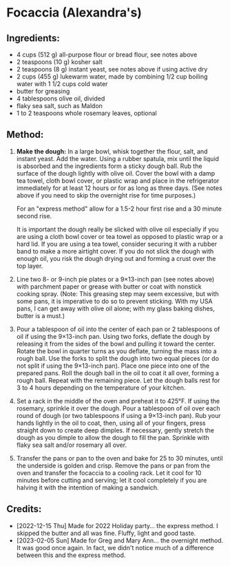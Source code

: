 #+STARTUP: showeverything
* Focaccia (Alexandra's)
** Ingredients:
- 4 cups (512 g) all-purpose flour or bread flour, see notes above
- 2 teaspoons (10 g) kosher salt
- 2 teaspoons (8 g) instant yeast, see notes above if using active dry
- 2 cups (455 g) lukewarm water, made by combining 1/2 cup boiling water with 1 1/2 cups cold water
- butter for greasing
- 4 tablespoons olive oil, divided
- flaky sea salt, such as Maldon
- 1 to 2 teaspoons whole rosemary leaves, optional

** Method:
1. *Make the dough:* In a large bowl, whisk together the flour, salt, and instant yeast. Add the water. Using a rubber spatula, mix until the liquid is absorbed and the ingredients form a sticky dough ball. Rub the surface of the dough lightly with olive oil. Cover the bowl with a damp tea towel, cloth bowl cover, or plastic wrap and place in the refrigerator immediately for at least 12 hours or for as long as three days. (See notes above if you need to skip the overnight rise for time purposes.)

   #+begin_note
   For an "express method" allow for a 1.5-2 hour first rise and a 30 minute second rise.
   #+end_note
   #+begin_note
   It is important the dough really be slicked with olive oil especially if you are using a cloth bowl cover or tea towel as opposed to plastic wrap or a hard lid. If you are using a tea towel, consider securing it with a rubber band to make a more airtight cover. If you do not slick the dough with enough oil, you risk the dough drying out and forming a crust over the top layer.
   #+end_note
3. Line two 8- or 9-inch pie plates or a 9×13-inch pan (see notes above) with parchment paper or grease with butter or coat with nonstick cooking spray. (Note: This greasing step may seem excessive, but with some pans, it is imperative to do so to prevent sticking. With my USA pans, I can get away with olive oil alone; with my glass baking dishes, butter is a must.)
4. Pour a tablespoon of oil into the center of each pan or 2 tablespoons of oil if using the 9×13-inch pan. Using two forks, deflate the dough by releasing it from the sides of the bowl and pulling it toward the center. Rotate the bowl in quarter turns as you deflate, turning the mass into a rough ball. Use the forks to split the dough into two equal pieces (or do not split if using the 9×13-inch pan). Place one piece into one of the prepared pans. Roll the dough ball in the oil to coat it all over, forming a rough ball. Repeat with the remaining piece. Let the dough balls rest for 3 to 4 hours depending on the temperature of your kitchen.
5. Set a rack in the middle of the oven and preheat it to 425°F. If using the rosemary, sprinkle it over the dough. Pour a tablespoon of oil over each round of dough (or two tablespoons if using a 9×13-inch pan).  Rub your hands lightly in the oil to coat, then, using all of your fingers, press straight down to create deep dimples. If necessary, gently stretch the dough as you dimple to allow the dough to fill the pan. Sprinkle with flaky sea salt and/or rosemary all over.
6. Transfer the pans or pan to the oven and bake for 25 to 30 minutes, until the underside is golden and crisp. Remove the pans or pan from the oven and transfer the focaccia to a cooling rack. Let it cool for 10 minutes before cutting and serving; let it cool completely if you are halving it with the intention of making a sandwich.
** Credits:
- [2022-12-15 Thu] Made for 2022 Holiday party... the express method.  I skipped the butter and all was fine.  Fluffy, light and good taste.
- [2023-02-05 Sun] Made for Greg and Mary Ann... the overnight method. It was good once again. In fact, we didn't notice much of a difference between this and the express method.
